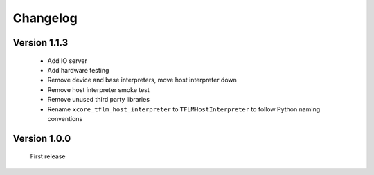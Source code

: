 Changelog
=========

Version 1.1.3
-------------

  * Add IO server
  * Add hardware testing
  * Remove device and base interpreters, move host interpreter down
  * Remove host interpreter smoke test
  * Remove unused third party libraries
  * Rename ``xcore_tflm_host_interpreter`` to ``TFLMHostInterpreter`` to follow Python naming conventions


Version 1.0.0
-------------

  First release

